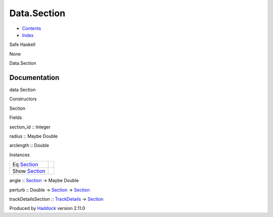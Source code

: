 ============
Data.Section
============

-  `Contents <index.html>`__
-  `Index <doc-index.html>`__

 

Safe Haskell

None

Data.Section

Documentation
=============

data Section

Constructors

Section

 

Fields

section\_id :: Integer
     
radius :: Maybe Double
     
arclength :: Double
     

Instances

+--------------------------------------------------+-----+
| Eq `Section <Data-Section.html#t:Section>`__     |     |
+--------------------------------------------------+-----+
| Show `Section <Data-Section.html#t:Section>`__   |     |
+--------------------------------------------------+-----+

angle :: `Section <Data-Section.html#t:Section>`__ -> Maybe Double

perturb :: Double -> `Section <Data-Section.html#t:Section>`__ ->
`Section <Data-Section.html#t:Section>`__

trackDetailsSection ::
`TrackDetails <Model-TrackDetails.html#t:TrackDetails>`__ ->
`Section <Data-Section.html#t:Section>`__

Produced by `Haddock <http://www.haskell.org/haddock/>`__ version 2.11.0
